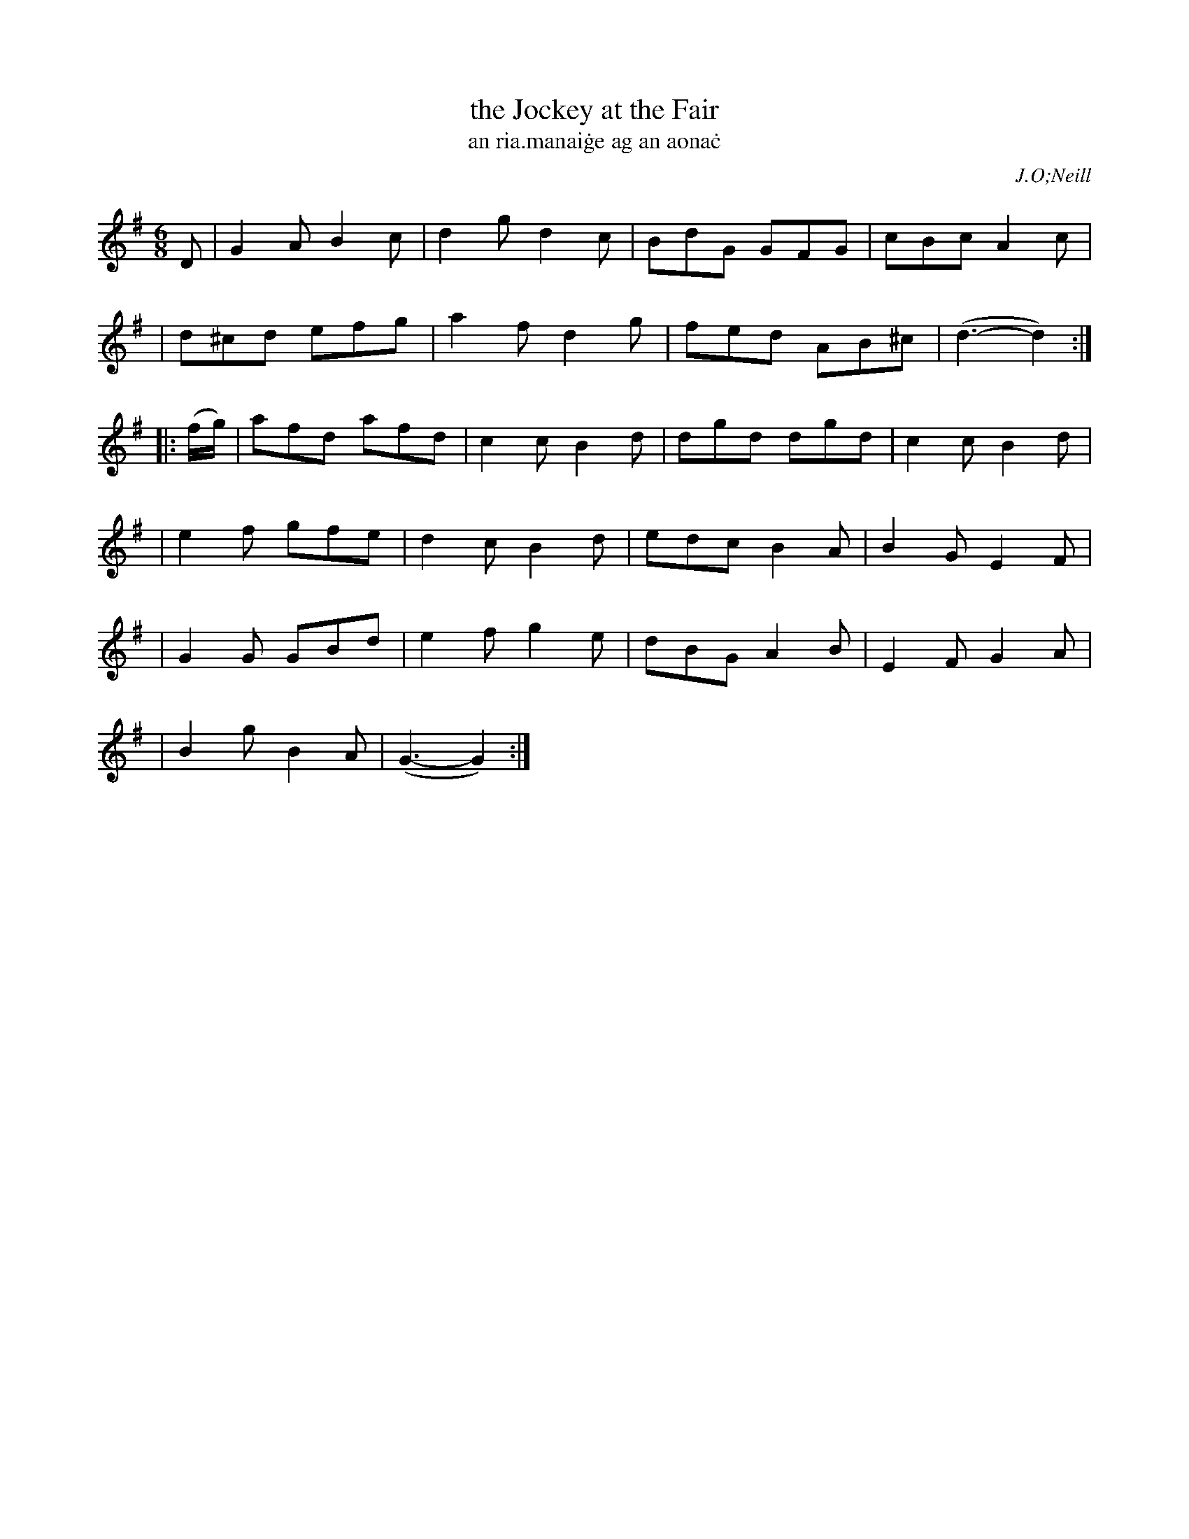 X: 1796
T: the Jockey at the Fair
T: an ria\.manai\.ge ag an aona\.c
R: hornpipe, reel, "long dance"
%S: s:6 b:22(4+4+4+4+4+2)
S: 1796 O'Neill's Music of Ireland
B: O'Neill's 1850 #1796
O: J.O;Neill
Z: Robert Thorpe (thorpe@skep.com)
Z: ABCMUS 1.0
M: 6/8
L: 1/8
K: G
D \
| G2A B2c | d2g d2c | BdG GFG | cBc A2c |
| d^cd efg | a2f d2g | fed AB^c | (d3- d2) :|
|: (f/g/) \
| afd afd | c2c B2d | dgd dgd | c2c B2d |
| e2f gfe | d2c B2d | edc B2A | B2G E2F |
| G2G GBd | e2f g2e | dBG A2B | E2F G2A |
| B2g B2A | (G3- G2) :|
